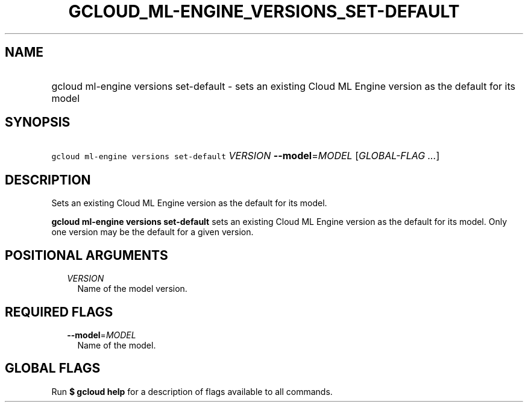 
.TH "GCLOUD_ML\-ENGINE_VERSIONS_SET\-DEFAULT" 1



.SH "NAME"
.HP
gcloud ml\-engine versions set\-default \- sets an existing Cloud ML Engine version as the default for its model



.SH "SYNOPSIS"
.HP
\f5gcloud ml\-engine versions set\-default\fR \fIVERSION\fR \fB\-\-model\fR=\fIMODEL\fR [\fIGLOBAL\-FLAG\ ...\fR]



.SH "DESCRIPTION"

Sets an existing Cloud ML Engine version as the default for its model.

\fBgcloud ml\-engine versions set\-default\fR sets an existing Cloud ML Engine
version as the default for its model. Only one version may be the default for a
given version.



.SH "POSITIONAL ARGUMENTS"

.RS 2m
.TP 2m
\fIVERSION\fR
Name of the model version.


.RE
.sp

.SH "REQUIRED FLAGS"

.RS 2m
.TP 2m
\fB\-\-model\fR=\fIMODEL\fR
Name of the model.


.RE
.sp

.SH "GLOBAL FLAGS"

Run \fB$ gcloud help\fR for a description of flags available to all commands.
